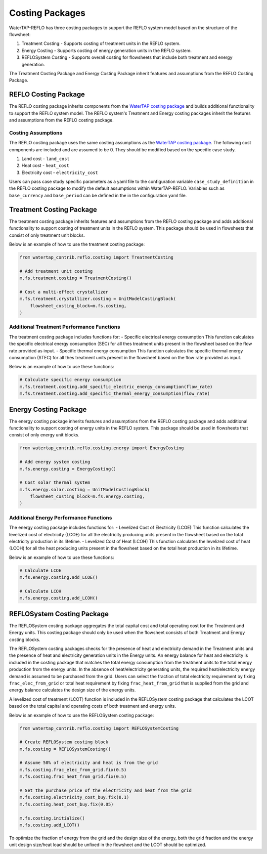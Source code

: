 Costing Packages
==================

WaterTAP-REFLO has three costing packages to support the REFLO system model based on the structure of the flowsheet:

1. Treatment Costing - Supports costing of treatment units in the REFLO system.
2. Energy Costing - Supports costing of energy generation units in the REFLO system.
3. REFLOSystem Costing - Supports overall costing for flowsheets that include both treatment and energy generation.

The Treatment Costing Package and Energy Costing Package inherit features and assumptions from the REFLO Costing Package.

REFLO Costing Package
------------------

The REFLO costing package inherits components from the `WaterTAP costing package <https://watertap.readthedocs.io/en/latest/technical_reference/costing/costing_base.html>`_ and builds additional functionality to support the REFLO system model.
The REFLO system's Treatment and Energy costing packages inherit the features and assumptions from the REFLO costing package.


Costing Assumptions
^^^^^^^^^^^^^^^^^^^
The REFLO costing package uses the same costing assumptions as the `WaterTAP costing package <https://watertap.readthedocs.io/en/latest/technical_reference/costing/costing_base.html>`_.
The following cost components are included and are assumed to be 0. They should be modified based on the specific case study.

1. Land cost - ``land_cost``
2. Heat cost - ``heat_cost``
3. Electricity cost - ``electricity_cost``

Users can pass case study specific parameters as a yaml file to the configuration variable ``case_study_definition`` in the REFLO costing package to modify the default assumptions within WaterTAP-REFLO.
Variables such as ``base_currency`` and ``base_period`` can be defined in the in the configuration yaml file.

Treatment Costing Package
-------------------------

The treatment costing package inherits features and assumptions from the REFLO costing package and adds additional functionality to support costing of treatment units in the REFLO system.
This package should be used in flowsheets that consist of only treatment unit blocks.

Below is an example of how to use the treatment costing package:

.. code-block:: python

   from watertap_contrib.reflo.costing import TreatmentCosting
   
   # Add treatment unit costing
   m.fs.treatment.costing = TreatmentCosting()
   
   # Cost a multi-effect crystallizer
   m.fs.treatment.crystallizer.costing = UnitModelCostingBlock(
       flowsheet_costing_block=m.fs.costing,
   )


Additional Treatment Performance Functions
^^^^^^^^^^^^^^^^^^^^^^^^^^^^^^^^^^^^^^^^^^^
The treatment costing package includes functions for:
- Specific electrical energy consumption
This function calculates the specific electrical energy consumption (SEC) for all thes treatment units present in the flowsheet based on the flow rate provided as input.
- Specific thermal energy consumption
This function calculates the specific thermal energy consumption (STEC) for all thes treatment units present in the flowsheet based on the flow rate provided as input.

Below is an example of how to use these functions:

.. code-block:: python

   # Calculate specific energy consumption
   m.fs.treatment.costing.add_specific_electric_energy_consumption(flow_rate)
   m.fs.treatment.costing.add_specific_thermal_energy_consumption(flow_rate)


Energy Costing Package
-----------------------

The energy costing package inherits features and assumptions from the REFLO costing package and adds additional functionality to support costing of energy units in the REFLO system.
This package should be used in flowsheets that consist of only energy unit blocks.

.. code-block:: python

   from watertap_contrib.reflo.costing.energy import EnergyCosting
   
   # Add energy system costing
   m.fs.energy.costing = EnergyCosting()
   
   # Cost solar thermal system
   m.fs.energy.solar.costing = UnitModelCostingBlock(
       flowsheet_costing_block=m.fs.energy.costing,
   )


Additional Energy Performance Functions
^^^^^^^^^^^^^^^^^^^^^^^^^^^^^^^^^^^^^^^
The energy costing package includes functions for:
- Levelized Cost of Electricity (LCOE)
This function calculates the levelized cost of electricity (LCOE) for all the electricity producing units present in the flowsheet based on the total electricity production in its lifetime.
- Levelized Cost of Heat (LCOH)
This function calculates the levelized cost of heat (LCOH) for all the heat producing units present in the flowsheet based on the total heat production in its lifetime.

Below is an example of how to use these functions:

.. code-block:: python

   # Calculate LCOE
   m.fs.energy.costing.add_LCOE()

   # Calculate LCOH
   m.fs.energy.costing.add_LCOH()


REFLOSystem Costing Package
-----------------------

The REFLOSystem costing package aggregates the total capital cost and total operating cost for the Treatment and Energy units. 
This costing package should only be used when the flowsheet consists of both Treatment and Energy costing blocks.

The REFLOSystem costing packages checks for the presence of heat and electricity demand in the Treatment units and the presence of heat and electricity generation units in the Energy units.
An energy balance for heat and electricity is included in the costing package that matches the total energy consumption from the treatment units to the total energy production from the energy units.
In the absence of heat/electricity generating units, the required heat/electricity energy demand is assumed to be purchased from the grid. 
Users can select the fraction of total electricity requirement by fixing ``frac_elec_from_grid`` or total heat requirement by fixing ``frac_heat_from_grid`` that is supplied from the grid and energy balance calculates the design size of the energy units. 

A levelized cost of treatment (LCOT) function is included in the REFLOSystem costing package that calculates the LCOT based on the total capital and operating costs of both treatment and energy units.

Below is an example of how to use the REFLOSystem costing package:

.. code-block:: python

   from watertap_contrib.reflo.costing import REFLOSystemCosting

   # Create REFLOSystem costing block
   m.fs.costing = REFLOSystemCosting()

   # Assume 50% of electricity and heat is from the grid
   m.fs.costing.frac_elec_from_grid.fix(0.5)
   m.fs.costing.frac_heat_from_grid.fix(0.5)

   # Set the purchase price of the electricity and heat from the grid
   m.fs.costing.electricity_cost_buy.fix(0.1)
   m.fs.costing.heat_cost_buy.fix(0.05)

   m.fs.costing.initialize()
   m.fs.costing.add_LCOT()


To optimize the fraction of energy from the grid and the design size of the energy, both the grid fraction and the energy unit design size/heat load should be unfixed in the flowsheet and the LCOT should be optimized.